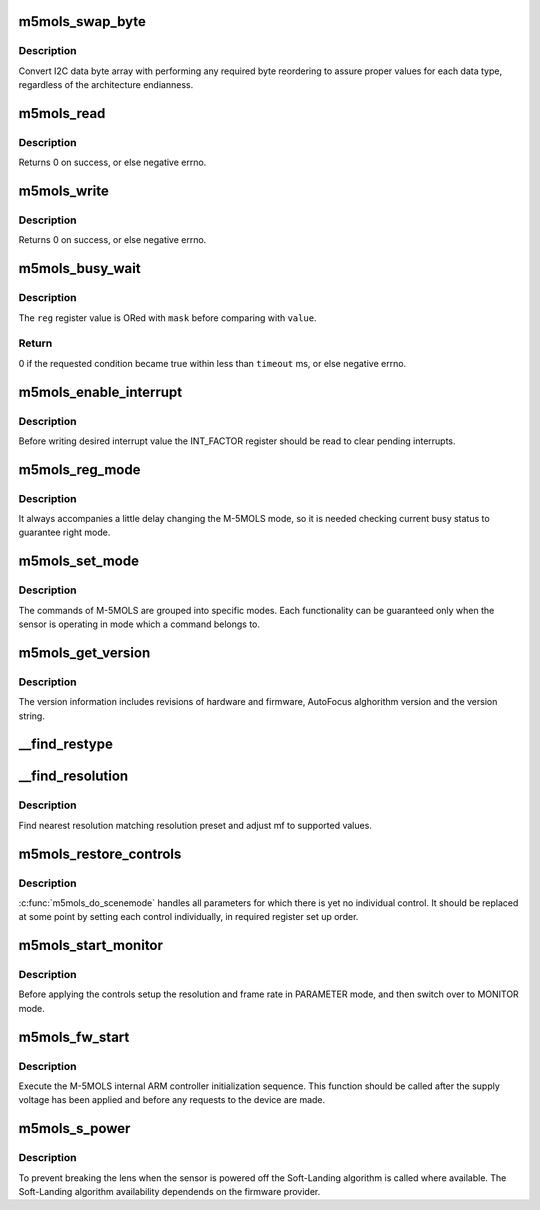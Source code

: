 .. -*- coding: utf-8; mode: rst -*-
.. src-file: drivers/media/i2c/m5mols/m5mols_core.c

.. _`m5mols_swap_byte`:

m5mols_swap_byte
================

.. c:function:: u32 m5mols_swap_byte(u8 *data, u8 length)

    an byte array to integer conversion function

    :param u8 \*data:
        *undescribed*

    :param u8 length:
        *undescribed*

.. _`m5mols_swap_byte.description`:

Description
-----------

Convert I2C data byte array with performing any required byte
reordering to assure proper values for each data type, regardless
of the architecture endianness.

.. _`m5mols_read`:

m5mols_read
===========

.. c:function:: int m5mols_read(struct v4l2_subdev *sd, u32 size, u32 reg, u32 *val)

    I2C read function

    :param struct v4l2_subdev \*sd:
        *undescribed*

    :param u32 size:
        desired size of I2C packet

    :param u32 reg:
        combination of size, category and command for the I2C packet

    :param u32 \*val:
        read value

.. _`m5mols_read.description`:

Description
-----------

Returns 0 on success, or else negative errno.

.. _`m5mols_write`:

m5mols_write
============

.. c:function:: int m5mols_write(struct v4l2_subdev *sd, u32 reg, u32 val)

    I2C command write function

    :param struct v4l2_subdev \*sd:
        *undescribed*

    :param u32 reg:
        combination of size, category and command for the I2C packet

    :param u32 val:
        value to write

.. _`m5mols_write.description`:

Description
-----------

Returns 0 on success, or else negative errno.

.. _`m5mols_busy_wait`:

m5mols_busy_wait
================

.. c:function:: int m5mols_busy_wait(struct v4l2_subdev *sd, u32 reg, u32 value, u32 mask, int timeout)

    Busy waiting with I2C register polling

    :param struct v4l2_subdev \*sd:
        *undescribed*

    :param u32 reg:
        the \ :c:func:`I2C_REG`\  address of an 8-bit status register to check

    :param u32 value:
        expected status register value

    :param u32 mask:
        bit mask for the read status register value

    :param int timeout:
        timeout in miliseconds, or -1 for default timeout

.. _`m5mols_busy_wait.description`:

Description
-----------

The \ ``reg``\  register value is ORed with \ ``mask``\  before comparing with \ ``value``\ .

.. _`m5mols_busy_wait.return`:

Return
------

0 if the requested condition became true within less than
\ ``timeout``\  ms, or else negative errno.

.. _`m5mols_enable_interrupt`:

m5mols_enable_interrupt
=======================

.. c:function:: int m5mols_enable_interrupt(struct v4l2_subdev *sd, u8 reg)

    Clear interrupt pending bits and unmask interrupts

    :param struct v4l2_subdev \*sd:
        *undescribed*

    :param u8 reg:
        *undescribed*

.. _`m5mols_enable_interrupt.description`:

Description
-----------

Before writing desired interrupt value the INT_FACTOR register should
be read to clear pending interrupts.

.. _`m5mols_reg_mode`:

m5mols_reg_mode
===============

.. c:function:: int m5mols_reg_mode(struct v4l2_subdev *sd, u8 mode)

    Write the mode and check busy status

    :param struct v4l2_subdev \*sd:
        *undescribed*

    :param u8 mode:
        *undescribed*

.. _`m5mols_reg_mode.description`:

Description
-----------

It always accompanies a little delay changing the M-5MOLS mode, so it is
needed checking current busy status to guarantee right mode.

.. _`m5mols_set_mode`:

m5mols_set_mode
===============

.. c:function:: int m5mols_set_mode(struct m5mols_info *info, u8 mode)

    set the M-5MOLS controller mode

    :param struct m5mols_info \*info:
        *undescribed*

    :param u8 mode:
        the required operation mode

.. _`m5mols_set_mode.description`:

Description
-----------

The commands of M-5MOLS are grouped into specific modes. Each functionality
can be guaranteed only when the sensor is operating in mode which a command
belongs to.

.. _`m5mols_get_version`:

m5mols_get_version
==================

.. c:function:: int m5mols_get_version(struct v4l2_subdev *sd)

    retrieve full revisions information of M-5MOLS

    :param struct v4l2_subdev \*sd:
        *undescribed*

.. _`m5mols_get_version.description`:

Description
-----------

The version information includes revisions of hardware and firmware,
AutoFocus alghorithm version and the version string.

.. _`__find_restype`:

__find_restype
==============

.. c:function:: enum m5mols_restype __find_restype(u32 code)

    Lookup M-5MOLS resolution type according to pixel code

    :param u32 code:
        pixel code

.. _`__find_resolution`:

__find_resolution
=================

.. c:function:: int __find_resolution(struct v4l2_subdev *sd, struct v4l2_mbus_framefmt *mf, enum m5mols_restype *type, u32 *resolution)

    Lookup preset and type of M-5MOLS's resolution

    :param struct v4l2_subdev \*sd:
        *undescribed*

    :param struct v4l2_mbus_framefmt \*mf:
        pixel format to find/negotiate the resolution preset for

    :param enum m5mols_restype \*type:
        M-5MOLS resolution type

    :param u32 \*resolution:
        M-5MOLS resolution preset register value

.. _`__find_resolution.description`:

Description
-----------

Find nearest resolution matching resolution preset and adjust mf
to supported values.

.. _`m5mols_restore_controls`:

m5mols_restore_controls
=======================

.. c:function:: int m5mols_restore_controls(struct m5mols_info *info)

    Apply current control values to the registers

    :param struct m5mols_info \*info:
        *undescribed*

.. _`m5mols_restore_controls.description`:

Description
-----------

\ :c:func:`m5mols_do_scenemode`\  handles all parameters for which there is yet no
individual control. It should be replaced at some point by setting each
control individually, in required register set up order.

.. _`m5mols_start_monitor`:

m5mols_start_monitor
====================

.. c:function:: int m5mols_start_monitor(struct m5mols_info *info)

    Start the monitor mode

    :param struct m5mols_info \*info:
        *undescribed*

.. _`m5mols_start_monitor.description`:

Description
-----------

Before applying the controls setup the resolution and frame rate
in PARAMETER mode, and then switch over to MONITOR mode.

.. _`m5mols_fw_start`:

m5mols_fw_start
===============

.. c:function:: int m5mols_fw_start(struct v4l2_subdev *sd)

    M-5MOLS internal ARM controller initialization

    :param struct v4l2_subdev \*sd:
        *undescribed*

.. _`m5mols_fw_start.description`:

Description
-----------

Execute the M-5MOLS internal ARM controller initialization sequence.
This function should be called after the supply voltage has been
applied and before any requests to the device are made.

.. _`m5mols_s_power`:

m5mols_s_power
==============

.. c:function:: int m5mols_s_power(struct v4l2_subdev *sd, int on)

    Main sensor power control function

    :param struct v4l2_subdev \*sd:
        *undescribed*

    :param int on:
        *undescribed*

.. _`m5mols_s_power.description`:

Description
-----------

To prevent breaking the lens when the sensor is powered off the Soft-Landing
algorithm is called where available. The Soft-Landing algorithm availability
dependends on the firmware provider.

.. This file was automatic generated / don't edit.

